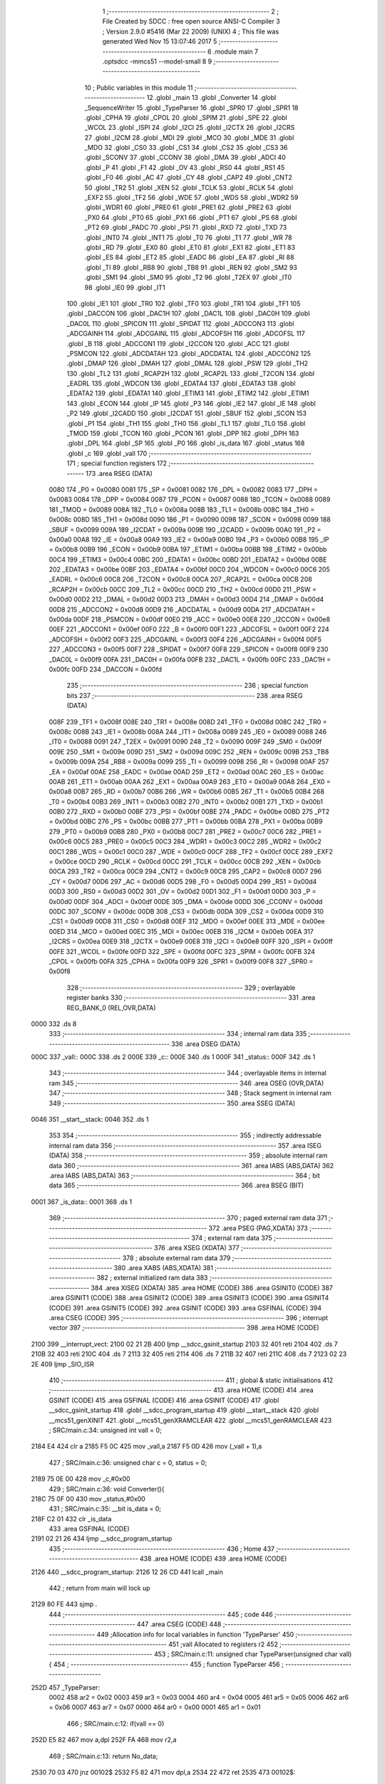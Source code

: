                               1 ;--------------------------------------------------------
                              2 ; File Created by SDCC : free open source ANSI-C Compiler
                              3 ; Version 2.9.0 #5416 (Mar 22 2009) (UNIX)
                              4 ; This file was generated Wed Nov 15 13:07:46 2017
                              5 ;--------------------------------------------------------
                              6 	.module main
                              7 	.optsdcc -mmcs51 --model-small
                              8 	
                              9 ;--------------------------------------------------------
                             10 ; Public variables in this module
                             11 ;--------------------------------------------------------
                             12 	.globl _main
                             13 	.globl _Converter
                             14 	.globl _SequenceWriter
                             15 	.globl _TypeParser
                             16 	.globl _SPR0
                             17 	.globl _SPR1
                             18 	.globl _CPHA
                             19 	.globl _CPOL
                             20 	.globl _SPIM
                             21 	.globl _SPE
                             22 	.globl _WCOL
                             23 	.globl _ISPI
                             24 	.globl _I2CI
                             25 	.globl _I2CTX
                             26 	.globl _I2CRS
                             27 	.globl _I2CM
                             28 	.globl _MDI
                             29 	.globl _MCO
                             30 	.globl _MDE
                             31 	.globl _MDO
                             32 	.globl _CS0
                             33 	.globl _CS1
                             34 	.globl _CS2
                             35 	.globl _CS3
                             36 	.globl _SCONV
                             37 	.globl _CCONV
                             38 	.globl _DMA
                             39 	.globl _ADCI
                             40 	.globl _P
                             41 	.globl _F1
                             42 	.globl _OV
                             43 	.globl _RS0
                             44 	.globl _RS1
                             45 	.globl _F0
                             46 	.globl _AC
                             47 	.globl _CY
                             48 	.globl _CAP2
                             49 	.globl _CNT2
                             50 	.globl _TR2
                             51 	.globl _XEN
                             52 	.globl _TCLK
                             53 	.globl _RCLK
                             54 	.globl _EXF2
                             55 	.globl _TF2
                             56 	.globl _WDE
                             57 	.globl _WDS
                             58 	.globl _WDR2
                             59 	.globl _WDR1
                             60 	.globl _PRE0
                             61 	.globl _PRE1
                             62 	.globl _PRE2
                             63 	.globl _PX0
                             64 	.globl _PT0
                             65 	.globl _PX1
                             66 	.globl _PT1
                             67 	.globl _PS
                             68 	.globl _PT2
                             69 	.globl _PADC
                             70 	.globl _PSI
                             71 	.globl _RXD
                             72 	.globl _TXD
                             73 	.globl _INT0
                             74 	.globl _INT1
                             75 	.globl _T0
                             76 	.globl _T1
                             77 	.globl _WR
                             78 	.globl _RD
                             79 	.globl _EX0
                             80 	.globl _ET0
                             81 	.globl _EX1
                             82 	.globl _ET1
                             83 	.globl _ES
                             84 	.globl _ET2
                             85 	.globl _EADC
                             86 	.globl _EA
                             87 	.globl _RI
                             88 	.globl _TI
                             89 	.globl _RB8
                             90 	.globl _TB8
                             91 	.globl _REN
                             92 	.globl _SM2
                             93 	.globl _SM1
                             94 	.globl _SM0
                             95 	.globl _T2
                             96 	.globl _T2EX
                             97 	.globl _IT0
                             98 	.globl _IE0
                             99 	.globl _IT1
                            100 	.globl _IE1
                            101 	.globl _TR0
                            102 	.globl _TF0
                            103 	.globl _TR1
                            104 	.globl _TF1
                            105 	.globl _DACCON
                            106 	.globl _DAC1H
                            107 	.globl _DAC1L
                            108 	.globl _DAC0H
                            109 	.globl _DAC0L
                            110 	.globl _SPICON
                            111 	.globl _SPIDAT
                            112 	.globl _ADCCON3
                            113 	.globl _ADCGAINH
                            114 	.globl _ADCGAINL
                            115 	.globl _ADCOFSH
                            116 	.globl _ADCOFSL
                            117 	.globl _B
                            118 	.globl _ADCCON1
                            119 	.globl _I2CCON
                            120 	.globl _ACC
                            121 	.globl _PSMCON
                            122 	.globl _ADCDATAH
                            123 	.globl _ADCDATAL
                            124 	.globl _ADCCON2
                            125 	.globl _DMAP
                            126 	.globl _DMAH
                            127 	.globl _DMAL
                            128 	.globl _PSW
                            129 	.globl _TH2
                            130 	.globl _TL2
                            131 	.globl _RCAP2H
                            132 	.globl _RCAP2L
                            133 	.globl _T2CON
                            134 	.globl _EADRL
                            135 	.globl _WDCON
                            136 	.globl _EDATA4
                            137 	.globl _EDATA3
                            138 	.globl _EDATA2
                            139 	.globl _EDATA1
                            140 	.globl _ETIM3
                            141 	.globl _ETIM2
                            142 	.globl _ETIM1
                            143 	.globl _ECON
                            144 	.globl _IP
                            145 	.globl _P3
                            146 	.globl _IE2
                            147 	.globl _IE
                            148 	.globl _P2
                            149 	.globl _I2CADD
                            150 	.globl _I2CDAT
                            151 	.globl _SBUF
                            152 	.globl _SCON
                            153 	.globl _P1
                            154 	.globl _TH1
                            155 	.globl _TH0
                            156 	.globl _TL1
                            157 	.globl _TL0
                            158 	.globl _TMOD
                            159 	.globl _TCON
                            160 	.globl _PCON
                            161 	.globl _DPP
                            162 	.globl _DPH
                            163 	.globl _DPL
                            164 	.globl _SP
                            165 	.globl _P0
                            166 	.globl _is_data
                            167 	.globl _status
                            168 	.globl _c
                            169 	.globl _vall
                            170 ;--------------------------------------------------------
                            171 ; special function registers
                            172 ;--------------------------------------------------------
                            173 	.area RSEG    (DATA)
                    0080    174 _P0	=	0x0080
                    0081    175 _SP	=	0x0081
                    0082    176 _DPL	=	0x0082
                    0083    177 _DPH	=	0x0083
                    0084    178 _DPP	=	0x0084
                    0087    179 _PCON	=	0x0087
                    0088    180 _TCON	=	0x0088
                    0089    181 _TMOD	=	0x0089
                    008A    182 _TL0	=	0x008a
                    008B    183 _TL1	=	0x008b
                    008C    184 _TH0	=	0x008c
                    008D    185 _TH1	=	0x008d
                    0090    186 _P1	=	0x0090
                    0098    187 _SCON	=	0x0098
                    0099    188 _SBUF	=	0x0099
                    009A    189 _I2CDAT	=	0x009a
                    009B    190 _I2CADD	=	0x009b
                    00A0    191 _P2	=	0x00a0
                    00A8    192 _IE	=	0x00a8
                    00A9    193 _IE2	=	0x00a9
                    00B0    194 _P3	=	0x00b0
                    00B8    195 _IP	=	0x00b8
                    00B9    196 _ECON	=	0x00b9
                    00BA    197 _ETIM1	=	0x00ba
                    00BB    198 _ETIM2	=	0x00bb
                    00C4    199 _ETIM3	=	0x00c4
                    00BC    200 _EDATA1	=	0x00bc
                    00BD    201 _EDATA2	=	0x00bd
                    00BE    202 _EDATA3	=	0x00be
                    00BF    203 _EDATA4	=	0x00bf
                    00C0    204 _WDCON	=	0x00c0
                    00C6    205 _EADRL	=	0x00c6
                    00C8    206 _T2CON	=	0x00c8
                    00CA    207 _RCAP2L	=	0x00ca
                    00CB    208 _RCAP2H	=	0x00cb
                    00CC    209 _TL2	=	0x00cc
                    00CD    210 _TH2	=	0x00cd
                    00D0    211 _PSW	=	0x00d0
                    00D2    212 _DMAL	=	0x00d2
                    00D3    213 _DMAH	=	0x00d3
                    00D4    214 _DMAP	=	0x00d4
                    00D8    215 _ADCCON2	=	0x00d8
                    00D9    216 _ADCDATAL	=	0x00d9
                    00DA    217 _ADCDATAH	=	0x00da
                    00DF    218 _PSMCON	=	0x00df
                    00E0    219 _ACC	=	0x00e0
                    00E8    220 _I2CCON	=	0x00e8
                    00EF    221 _ADCCON1	=	0x00ef
                    00F0    222 _B	=	0x00f0
                    00F1    223 _ADCOFSL	=	0x00f1
                    00F2    224 _ADCOFSH	=	0x00f2
                    00F3    225 _ADCGAINL	=	0x00f3
                    00F4    226 _ADCGAINH	=	0x00f4
                    00F5    227 _ADCCON3	=	0x00f5
                    00F7    228 _SPIDAT	=	0x00f7
                    00F8    229 _SPICON	=	0x00f8
                    00F9    230 _DAC0L	=	0x00f9
                    00FA    231 _DAC0H	=	0x00fa
                    00FB    232 _DAC1L	=	0x00fb
                    00FC    233 _DAC1H	=	0x00fc
                    00FD    234 _DACCON	=	0x00fd
                            235 ;--------------------------------------------------------
                            236 ; special function bits
                            237 ;--------------------------------------------------------
                            238 	.area RSEG    (DATA)
                    008F    239 _TF1	=	0x008f
                    008E    240 _TR1	=	0x008e
                    008D    241 _TF0	=	0x008d
                    008C    242 _TR0	=	0x008c
                    008B    243 _IE1	=	0x008b
                    008A    244 _IT1	=	0x008a
                    0089    245 _IE0	=	0x0089
                    0088    246 _IT0	=	0x0088
                    0091    247 _T2EX	=	0x0091
                    0090    248 _T2	=	0x0090
                    009F    249 _SM0	=	0x009f
                    009E    250 _SM1	=	0x009e
                    009D    251 _SM2	=	0x009d
                    009C    252 _REN	=	0x009c
                    009B    253 _TB8	=	0x009b
                    009A    254 _RB8	=	0x009a
                    0099    255 _TI	=	0x0099
                    0098    256 _RI	=	0x0098
                    00AF    257 _EA	=	0x00af
                    00AE    258 _EADC	=	0x00ae
                    00AD    259 _ET2	=	0x00ad
                    00AC    260 _ES	=	0x00ac
                    00AB    261 _ET1	=	0x00ab
                    00AA    262 _EX1	=	0x00aa
                    00A9    263 _ET0	=	0x00a9
                    00A8    264 _EX0	=	0x00a8
                    00B7    265 _RD	=	0x00b7
                    00B6    266 _WR	=	0x00b6
                    00B5    267 _T1	=	0x00b5
                    00B4    268 _T0	=	0x00b4
                    00B3    269 _INT1	=	0x00b3
                    00B2    270 _INT0	=	0x00b2
                    00B1    271 _TXD	=	0x00b1
                    00B0    272 _RXD	=	0x00b0
                    00BF    273 _PSI	=	0x00bf
                    00BE    274 _PADC	=	0x00be
                    00BD    275 _PT2	=	0x00bd
                    00BC    276 _PS	=	0x00bc
                    00BB    277 _PT1	=	0x00bb
                    00BA    278 _PX1	=	0x00ba
                    00B9    279 _PT0	=	0x00b9
                    00B8    280 _PX0	=	0x00b8
                    00C7    281 _PRE2	=	0x00c7
                    00C6    282 _PRE1	=	0x00c6
                    00C5    283 _PRE0	=	0x00c5
                    00C3    284 _WDR1	=	0x00c3
                    00C2    285 _WDR2	=	0x00c2
                    00C1    286 _WDS	=	0x00c1
                    00C0    287 _WDE	=	0x00c0
                    00CF    288 _TF2	=	0x00cf
                    00CE    289 _EXF2	=	0x00ce
                    00CD    290 _RCLK	=	0x00cd
                    00CC    291 _TCLK	=	0x00cc
                    00CB    292 _XEN	=	0x00cb
                    00CA    293 _TR2	=	0x00ca
                    00C9    294 _CNT2	=	0x00c9
                    00C8    295 _CAP2	=	0x00c8
                    00D7    296 _CY	=	0x00d7
                    00D6    297 _AC	=	0x00d6
                    00D5    298 _F0	=	0x00d5
                    00D4    299 _RS1	=	0x00d4
                    00D3    300 _RS0	=	0x00d3
                    00D2    301 _OV	=	0x00d2
                    00D1    302 _F1	=	0x00d1
                    00D0    303 _P	=	0x00d0
                    00DF    304 _ADCI	=	0x00df
                    00DE    305 _DMA	=	0x00de
                    00DD    306 _CCONV	=	0x00dd
                    00DC    307 _SCONV	=	0x00dc
                    00DB    308 _CS3	=	0x00db
                    00DA    309 _CS2	=	0x00da
                    00D9    310 _CS1	=	0x00d9
                    00D8    311 _CS0	=	0x00d8
                    00EF    312 _MDO	=	0x00ef
                    00EE    313 _MDE	=	0x00ee
                    00ED    314 _MCO	=	0x00ed
                    00EC    315 _MDI	=	0x00ec
                    00EB    316 _I2CM	=	0x00eb
                    00EA    317 _I2CRS	=	0x00ea
                    00E9    318 _I2CTX	=	0x00e9
                    00E8    319 _I2CI	=	0x00e8
                    00FF    320 _ISPI	=	0x00ff
                    00FE    321 _WCOL	=	0x00fe
                    00FD    322 _SPE	=	0x00fd
                    00FC    323 _SPIM	=	0x00fc
                    00FB    324 _CPOL	=	0x00fb
                    00FA    325 _CPHA	=	0x00fa
                    00F9    326 _SPR1	=	0x00f9
                    00F8    327 _SPR0	=	0x00f8
                            328 ;--------------------------------------------------------
                            329 ; overlayable register banks
                            330 ;--------------------------------------------------------
                            331 	.area REG_BANK_0	(REL,OVR,DATA)
   0000                     332 	.ds 8
                            333 ;--------------------------------------------------------
                            334 ; internal ram data
                            335 ;--------------------------------------------------------
                            336 	.area DSEG    (DATA)
   000C                     337 _vall::
   000C                     338 	.ds 2
   000E                     339 _c::
   000E                     340 	.ds 1
   000F                     341 _status::
   000F                     342 	.ds 1
                            343 ;--------------------------------------------------------
                            344 ; overlayable items in internal ram 
                            345 ;--------------------------------------------------------
                            346 	.area OSEG    (OVR,DATA)
                            347 ;--------------------------------------------------------
                            348 ; Stack segment in internal ram 
                            349 ;--------------------------------------------------------
                            350 	.area	SSEG	(DATA)
   0046                     351 __start__stack:
   0046                     352 	.ds	1
                            353 
                            354 ;--------------------------------------------------------
                            355 ; indirectly addressable internal ram data
                            356 ;--------------------------------------------------------
                            357 	.area ISEG    (DATA)
                            358 ;--------------------------------------------------------
                            359 ; absolute internal ram data
                            360 ;--------------------------------------------------------
                            361 	.area IABS    (ABS,DATA)
                            362 	.area IABS    (ABS,DATA)
                            363 ;--------------------------------------------------------
                            364 ; bit data
                            365 ;--------------------------------------------------------
                            366 	.area BSEG    (BIT)
   0001                     367 _is_data::
   0001                     368 	.ds 1
                            369 ;--------------------------------------------------------
                            370 ; paged external ram data
                            371 ;--------------------------------------------------------
                            372 	.area PSEG    (PAG,XDATA)
                            373 ;--------------------------------------------------------
                            374 ; external ram data
                            375 ;--------------------------------------------------------
                            376 	.area XSEG    (XDATA)
                            377 ;--------------------------------------------------------
                            378 ; absolute external ram data
                            379 ;--------------------------------------------------------
                            380 	.area XABS    (ABS,XDATA)
                            381 ;--------------------------------------------------------
                            382 ; external initialized ram data
                            383 ;--------------------------------------------------------
                            384 	.area XISEG   (XDATA)
                            385 	.area HOME    (CODE)
                            386 	.area GSINIT0 (CODE)
                            387 	.area GSINIT1 (CODE)
                            388 	.area GSINIT2 (CODE)
                            389 	.area GSINIT3 (CODE)
                            390 	.area GSINIT4 (CODE)
                            391 	.area GSINIT5 (CODE)
                            392 	.area GSINIT  (CODE)
                            393 	.area GSFINAL (CODE)
                            394 	.area CSEG    (CODE)
                            395 ;--------------------------------------------------------
                            396 ; interrupt vector 
                            397 ;--------------------------------------------------------
                            398 	.area HOME    (CODE)
   2100                     399 __interrupt_vect:
   2100 02 21 2B            400 	ljmp	__sdcc_gsinit_startup
   2103 32                  401 	reti
   2104                     402 	.ds	7
   210B 32                  403 	reti
   210C                     404 	.ds	7
   2113 32                  405 	reti
   2114                     406 	.ds	7
   211B 32                  407 	reti
   211C                     408 	.ds	7
   2123 02 23 2E            409 	ljmp	_SIO_ISR
                            410 ;--------------------------------------------------------
                            411 ; global & static initialisations
                            412 ;--------------------------------------------------------
                            413 	.area HOME    (CODE)
                            414 	.area GSINIT  (CODE)
                            415 	.area GSFINAL (CODE)
                            416 	.area GSINIT  (CODE)
                            417 	.globl __sdcc_gsinit_startup
                            418 	.globl __sdcc_program_startup
                            419 	.globl __start__stack
                            420 	.globl __mcs51_genXINIT
                            421 	.globl __mcs51_genXRAMCLEAR
                            422 	.globl __mcs51_genRAMCLEAR
                            423 ;	SRC/main.c:34: unsigned int vall = 0;
   2184 E4                  424 	clr	a
   2185 F5 0C               425 	mov	_vall,a
   2187 F5 0D               426 	mov	(_vall + 1),a
                            427 ;	SRC/main.c:36: unsigned char c = 0, status = 0;
   2189 75 0E 00            428 	mov	_c,#0x00
                            429 ;	SRC/main.c:36: void Converter(){
   218C 75 0F 00            430 	mov	_status,#0x00
                            431 ;	SRC/main.c:35: __bit is_data = 0;
   218F C2 01               432 	clr	_is_data
                            433 	.area GSFINAL (CODE)
   2191 02 21 26            434 	ljmp	__sdcc_program_startup
                            435 ;--------------------------------------------------------
                            436 ; Home
                            437 ;--------------------------------------------------------
                            438 	.area HOME    (CODE)
                            439 	.area HOME    (CODE)
   2126                     440 __sdcc_program_startup:
   2126 12 26 CD            441 	lcall	_main
                            442 ;	return from main will lock up
   2129 80 FE               443 	sjmp .
                            444 ;--------------------------------------------------------
                            445 ; code
                            446 ;--------------------------------------------------------
                            447 	.area CSEG    (CODE)
                            448 ;------------------------------------------------------------
                            449 ;Allocation info for local variables in function 'TypeParser'
                            450 ;------------------------------------------------------------
                            451 ;vall                      Allocated to registers r2 
                            452 ;------------------------------------------------------------
                            453 ;	SRC/main.c:11: unsigned char TypeParser(unsigned char vall){
                            454 ;	-----------------------------------------
                            455 ;	 function TypeParser
                            456 ;	-----------------------------------------
   252D                     457 _TypeParser:
                    0002    458 	ar2 = 0x02
                    0003    459 	ar3 = 0x03
                    0004    460 	ar4 = 0x04
                    0005    461 	ar5 = 0x05
                    0006    462 	ar6 = 0x06
                    0007    463 	ar7 = 0x07
                    0000    464 	ar0 = 0x00
                    0001    465 	ar1 = 0x01
                            466 ;	SRC/main.c:12: if(vall == 0)
   252D E5 82               467 	mov	a,dpl
   252F FA                  468 	mov	r2,a
                            469 ;	SRC/main.c:13: return No_data;
   2530 70 03               470 	jnz	00102$
   2532 F5 82               471 	mov	dpl,a
   2534 22                  472 	ret
   2535                     473 00102$:
                            474 ;	SRC/main.c:14: if(vall >= '0' && vall <= '9')
   2535 BA 30 00            475 	cjne	r2,#0x30,00112$
   2538                     476 00112$:
   2538 40 09               477 	jc	00104$
   253A EA                  478 	mov	a,r2
   253B 24 C6               479 	add	a,#0xff - 0x39
   253D 40 04               480 	jc	00104$
                            481 ;	SRC/main.c:15: return Is_a_number;
   253F 75 82 01            482 	mov	dpl,#0x01
                            483 ;	SRC/main.c:16: return Not_a_Number;
   2542 22                  484 	ret
   2543                     485 00104$:
   2543 75 82 02            486 	mov	dpl,#0x02
   2546 22                  487 	ret
                            488 ;------------------------------------------------------------
                            489 ;Allocation info for local variables in function 'SequenceWriter'
                            490 ;------------------------------------------------------------
                            491 ;vall_s                    Allocated to registers r2 
                            492 ;------------------------------------------------------------
                            493 ;	SRC/main.c:19: void SequenceWriter(){
                            494 ;	-----------------------------------------
                            495 ;	 function SequenceWriter
                            496 ;	-----------------------------------------
   2547                     497 _SequenceWriter:
                            498 ;	SRC/main.c:20: unsigned char vall_s = 0;
   2547 7A 00               499 	mov	r2,#0x00
                            500 ;	SRC/main.c:21: while (TypeParser(vall_s) != Is_a_number ) {
   2549                     501 00106$:
   2549 8A 82               502 	mov	dpl,r2
   254B C0 02               503 	push	ar2
   254D 12 25 2D            504 	lcall	_TypeParser
   2550 AB 82               505 	mov	r3,dpl
   2552 D0 02               506 	pop	ar2
   2554 BB 01 02            507 	cjne	r3,#0x01,00121$
   2557 80 26               508 	sjmp	00119$
   2559                     509 00121$:
                            510 ;	SRC/main.c:22: if(GetDIP() == 128)
   2559 12 24 FF            511 	lcall	_GetDIP
   255C AB 82               512 	mov	r3,dpl
   255E BB 80 01            513 	cjne	r3,#0x80,00102$
                            514 ;	SRC/main.c:23: return;
   2561 22                  515 	ret
   2562                     516 00102$:
                            517 ;	SRC/main.c:24: if(rsiostat()){
   2562 12 23 F2            518 	lcall	_rsiostat
   2565 E5 82               519 	mov	a,dpl
   2567 60 12               520 	jz	00104$
                            521 ;	SRC/main.c:25: vall_s = rsio();
   2569 12 24 02            522 	lcall	_rsio
   256C AB 82               523 	mov	r3,dpl
   256E 8B 02               524 	mov	ar2,r3
                            525 ;	SRC/main.c:26: WriteLED(vall_s);}
   2570 8A 82               526 	mov	dpl,r2
   2572 C0 02               527 	push	ar2
   2574 12 24 F2            528 	lcall	_WriteLED
   2577 D0 02               529 	pop	ar2
   2579 80 CE               530 	sjmp	00106$
   257B                     531 00104$:
                            532 ;	SRC/main.c:28: vall_s = 0;
   257B 7A 00               533 	mov	r2,#0x00
                            534 ;	SRC/main.c:30: while(vall_s <= '9')
   257D 80 CA               535 	sjmp	00106$
   257F                     536 00119$:
   257F                     537 00109$:
   257F EA                  538 	mov	a,r2
   2580 24 C6               539 	add	a,#0xff - 0x39
   2582 40 0E               540 	jc	00111$
                            541 ;	SRC/main.c:31: wsio(vall_s++);
   2584 8A 03               542 	mov	ar3,r2
   2586 0A                  543 	inc	r2
   2587 8B 82               544 	mov	dpl,r3
   2589 C0 02               545 	push	ar2
   258B 12 23 F9            546 	lcall	_wsio
   258E D0 02               547 	pop	ar2
   2590 80 ED               548 	sjmp	00109$
   2592                     549 00111$:
                            550 ;	SRC/main.c:32: wsio('\n');
   2592 75 82 0A            551 	mov	dpl,#0x0A
   2595 02 23 F9            552 	ljmp	_wsio
                            553 ;------------------------------------------------------------
                            554 ;Allocation info for local variables in function 'Converter'
                            555 ;------------------------------------------------------------
                            556 ;------------------------------------------------------------
                            557 ;	SRC/main.c:37: void Converter(){
                            558 ;	-----------------------------------------
                            559 ;	 function Converter
                            560 ;	-----------------------------------------
   2598                     561 _Converter:
                            562 ;	SRC/main.c:39: while (1) {
   2598                     563 00109$:
                            564 ;	SRC/main.c:40: if(GetDIP() != 128){
   2598 12 24 FF            565 	lcall	_GetDIP
   259B AA 82               566 	mov	r2,dpl
   259D BA 80 02            567 	cjne	r2,#0x80,00141$
   25A0 80 0C               568 	sjmp	00102$
   25A2                     569 00141$:
                            570 ;	SRC/main.c:41: WriteUART('\n');
   25A2 75 82 0A            571 	mov	dpl,#0x0A
   25A5 12 23 97            572 	lcall	_WriteUART
                            573 ;	SRC/main.c:42: WriteUART('\r');
   25A8 75 82 0D            574 	mov	dpl,#0x0D
                            575 ;	SRC/main.c:43: return;
   25AB 02 23 97            576 	ljmp	_WriteUART
   25AE                     577 00102$:
                            578 ;	SRC/main.c:45: c = ReadUART();
   25AE 12 23 E4            579 	lcall	_ReadUART
   25B1 85 82 0E            580 	mov	_c,dpl
                            581 ;	SRC/main.c:47: if( c == '\n' || (status = TypeParser(c)) != No_data){
   25B4 74 0A               582 	mov	a,#0x0A
   25B6 B5 0E 02            583 	cjne	a,_c,00142$
   25B9 80 0D               584 	sjmp	00105$
   25BB                     585 00142$:
   25BB 85 0E 82            586 	mov	dpl,_c
   25BE 12 25 2D            587 	lcall	_TypeParser
   25C1 E5 82               588 	mov	a,dpl
   25C3 FA                  589 	mov	r2,a
   25C4 F5 0F               590 	mov	_status,a
   25C6 60 D0               591 	jz	00109$
   25C8                     592 00105$:
                            593 ;	SRC/main.c:48: if(status == Not_a_Number){
   25C8 74 02               594 	mov	a,#0x02
   25CA B5 0F 12            595 	cjne	a,_status,00110$
                            596 ;	SRC/main.c:49: PrintString("\n\rNot_a_Number\n\r\0");
   25CD 90 27 64            597 	mov	dptr,#__str_0
   25D0 75 F0 80            598 	mov	b,#0x80
   25D3 12 23 B9            599 	lcall	_PrintString
                            600 ;	SRC/main.c:50: WriteLED(0xf0);
   25D6 75 82 F0            601 	mov	dpl,#0xF0
   25D9 12 24 F2            602 	lcall	_WriteLED
                            603 ;	SRC/main.c:51: goto reset;
   25DC 02 26 C5            604 	ljmp	00128$
                            605 ;	SRC/main.c:53: break;
   25DF                     606 00110$:
                            607 ;	SRC/main.c:56: WriteUART(c);
   25DF 85 0E 82            608 	mov	dpl,_c
   25E2 12 23 97            609 	lcall	_WriteUART
                            610 ;	SRC/main.c:57: if(c == '\n')
   25E5 74 0A               611 	mov	a,#0x0A
   25E7 B5 0E 02            612 	cjne	a,_c,00146$
   25EA 80 47               613 	sjmp	00117$
   25EC                     614 00146$:
                            615 ;	SRC/main.c:60: is_data = 1;
   25EC D2 01               616 	setb	_is_data
                            617 ;	SRC/main.c:61: vall = vall * 10 + (c - '0');
   25EE C0 0C               618 	push	_vall
   25F0 C0 0D               619 	push	(_vall + 1)
   25F2 90 00 0A            620 	mov	dptr,#0x000A
   25F5 12 27 22            621 	lcall	__mulint
   25F8 AA 82               622 	mov	r2,dpl
   25FA AB 83               623 	mov	r3,dph
   25FC 15 81               624 	dec	sp
   25FE 15 81               625 	dec	sp
   2600 AC 0E               626 	mov	r4,_c
   2602 7D 00               627 	mov	r5,#0x00
   2604 EC                  628 	mov	a,r4
   2605 24 D0               629 	add	a,#0xd0
   2607 FC                  630 	mov	r4,a
   2608 ED                  631 	mov	a,r5
   2609 34 FF               632 	addc	a,#0xff
   260B FD                  633 	mov	r5,a
   260C EC                  634 	mov	a,r4
   260D 2A                  635 	add	a,r2
   260E F5 0C               636 	mov	_vall,a
   2610 ED                  637 	mov	a,r5
   2611 3B                  638 	addc	a,r3
   2612 F5 0D               639 	mov	(_vall + 1),a
                            640 ;	SRC/main.c:62: if(vall > 255){
   2614 C3                  641 	clr	c
   2615 74 FF               642 	mov	a,#0xFF
   2617 95 0C               643 	subb	a,_vall
   2619 E4                  644 	clr	a
   261A 95 0D               645 	subb	a,(_vall + 1)
   261C 40 03               646 	jc	00147$
   261E 02 25 98            647 	ljmp	00109$
   2621                     648 00147$:
                            649 ;	SRC/main.c:63: PrintString("\n\rOut_of_range\n\r\0");
   2621 90 27 76            650 	mov	dptr,#__str_1
   2624 75 F0 80            651 	mov	b,#0x80
   2627 12 23 B9            652 	lcall	_PrintString
                            653 ;	SRC/main.c:64: WriteLED(0xF);
   262A 75 82 0F            654 	mov	dpl,#0x0F
   262D 12 24 F2            655 	lcall	_WriteLED
                            656 ;	SRC/main.c:65: goto reset;
   2630 02 26 C5            657 	ljmp	00128$
   2633                     658 00117$:
                            659 ;	SRC/main.c:68: if( !is_data) {
   2633 20 01 12            660 	jb	_is_data,00119$
                            661 ;	SRC/main.c:69: PrintString("\n\rNo_data_to_convert\n\r\0");
   2636 90 27 88            662 	mov	dptr,#__str_2
   2639 75 F0 80            663 	mov	b,#0x80
   263C 12 23 B9            664 	lcall	_PrintString
                            665 ;	SRC/main.c:70: WriteLED(0xFF);
   263F 75 82 FF            666 	mov	dpl,#0xFF
   2642 12 24 F2            667 	lcall	_WriteLED
                            668 ;	SRC/main.c:71: goto reset;
   2645 02 26 C5            669 	ljmp	00128$
   2648                     670 00119$:
                            671 ;	SRC/main.c:73: WriteLED(12);
   2648 75 82 0C            672 	mov	dpl,#0x0C
   264B 12 24 F2            673 	lcall	_WriteLED
                            674 ;	SRC/main.c:74: c = (vall & 0xf0) >> 4;
   264E 74 F0               675 	mov	a,#0xF0
   2650 55 0C               676 	anl	a,_vall
   2652 FA                  677 	mov	r2,a
   2653 E4                  678 	clr	a
   2654 C4                  679 	swap	a
   2655 CA                  680 	xch	a,r2
   2656 C4                  681 	swap	a
   2657 54 0F               682 	anl	a,#0x0f
   2659 6A                  683 	xrl	a,r2
   265A CA                  684 	xch	a,r2
   265B 54 0F               685 	anl	a,#0x0f
   265D CA                  686 	xch	a,r2
   265E 6A                  687 	xrl	a,r2
   265F CA                  688 	xch	a,r2
   2660 8A 0E               689 	mov	_c,r2
                            690 ;	SRC/main.c:75: WriteLED(0x41 + (c) - 10);
   2662 74 37               691 	mov	a,#0x37
   2664 25 0E               692 	add	a,_c
   2666 F5 82               693 	mov	dpl,a
   2668 12 24 F2            694 	lcall	_WriteLED
                            695 ;	SRC/main.c:76: WriteLED(0x30 + c);
   266B 74 30               696 	mov	a,#0x30
   266D 25 0E               697 	add	a,_c
   266F F5 82               698 	mov	dpl,a
   2671 12 24 F2            699 	lcall	_WriteLED
                            700 ;	SRC/main.c:77: if( c > 0)
   2674 E5 0E               701 	mov	a,_c
   2676 60 1A               702 	jz	00124$
                            703 ;	SRC/main.c:78: if(c > 9)
   2678 E5 0E               704 	mov	a,_c
   267A 24 F6               705 	add	a,#0xff - 0x09
   267C 50 0B               706 	jnc	00121$
                            707 ;	SRC/main.c:79: WriteUART(0x41 + (c) - 10);
   267E 74 37               708 	mov	a,#0x37
   2680 25 0E               709 	add	a,_c
   2682 F5 82               710 	mov	dpl,a
   2684 12 23 97            711 	lcall	_WriteUART
   2687 80 09               712 	sjmp	00124$
   2689                     713 00121$:
                            714 ;	SRC/main.c:81: WriteUART(0x30 + c);
   2689 74 30               715 	mov	a,#0x30
   268B 25 0E               716 	add	a,_c
   268D F5 82               717 	mov	dpl,a
   268F 12 23 97            718 	lcall	_WriteUART
   2692                     719 00124$:
                            720 ;	SRC/main.c:83: c = vall & 0xf;
   2692 74 0F               721 	mov	a,#0x0F
   2694 55 0C               722 	anl	a,_vall
   2696 FA                  723 	mov	r2,a
   2697 8A 0E               724 	mov	_c,r2
                            725 ;	SRC/main.c:84: WriteLED(0x41 + (c) - 10);
   2699 74 37               726 	mov	a,#0x37
   269B 25 0E               727 	add	a,_c
   269D F5 82               728 	mov	dpl,a
   269F 12 24 F2            729 	lcall	_WriteLED
                            730 ;	SRC/main.c:85: WriteLED(0x30 + c);
   26A2 74 30               731 	mov	a,#0x30
   26A4 25 0E               732 	add	a,_c
   26A6 F5 82               733 	mov	dpl,a
   26A8 12 24 F2            734 	lcall	_WriteLED
                            735 ;	SRC/main.c:86: if(c > 9)
   26AB E5 0E               736 	mov	a,_c
   26AD 24 F6               737 	add	a,#0xff - 0x09
   26AF 50 0B               738 	jnc	00126$
                            739 ;	SRC/main.c:87: WriteUART(0x41 + (c) - 10);
   26B1 74 37               740 	mov	a,#0x37
   26B3 25 0E               741 	add	a,_c
   26B5 F5 82               742 	mov	dpl,a
   26B7 12 23 97            743 	lcall	_WriteUART
   26BA 80 09               744 	sjmp	00128$
   26BC                     745 00126$:
                            746 ;	SRC/main.c:89: WriteUART(0x30 + c);
   26BC 74 30               747 	mov	a,#0x30
   26BE 25 0E               748 	add	a,_c
   26C0 F5 82               749 	mov	dpl,a
   26C2 12 23 97            750 	lcall	_WriteUART
                            751 ;	SRC/main.c:94: reset:
   26C5                     752 00128$:
                            753 ;	SRC/main.c:95: vall = 0;
   26C5 E4                  754 	clr	a
   26C6 F5 0C               755 	mov	_vall,a
   26C8 F5 0D               756 	mov	(_vall + 1),a
                            757 ;	SRC/main.c:96: is_data = 0;
   26CA C2 01               758 	clr	_is_data
                            759 ;	SRC/main.c:97: return;
   26CC 22                  760 	ret
                            761 ;------------------------------------------------------------
                            762 ;Allocation info for local variables in function 'main'
                            763 ;------------------------------------------------------------
                            764 ;------------------------------------------------------------
                            765 ;	SRC/main.c:100: void main(void) {
                            766 ;	-----------------------------------------
                            767 ;	 function main
                            768 ;	-----------------------------------------
   26CD                     769 _main:
                            770 ;	SRC/main.c:102: init_sio(S1200);
   26CD 75 82 E8            771 	mov	dpl,#0xE8
   26D0 12 21 94            772 	lcall	_init_sio
                            773 ;	SRC/main.c:104: while (1) {
   26D3                     774 00111$:
                            775 ;	SRC/main.c:105: if (GetDIP() != 128) {
   26D3 12 24 FF            776 	lcall	_GetDIP
   26D6 AA 82               777 	mov	r2,dpl
   26D8 BA 80 02            778 	cjne	r2,#0x80,00121$
   26DB 80 13               779 	sjmp	00108$
   26DD                     780 00121$:
                            781 ;	SRC/main.c:106: ES = 0;
   26DD C2 AC               782 	clr	_ES
                            783 ;	SRC/main.c:107: EA = 0;
   26DF C2 AF               784 	clr	_EA
                            785 ;	SRC/main.c:108: while (GetDIP() != 128) {
   26E1                     786 00101$:
   26E1 12 24 FF            787 	lcall	_GetDIP
   26E4 AA 82               788 	mov	r2,dpl
   26E6 BA 80 02            789 	cjne	r2,#0x80,00122$
   26E9 80 E8               790 	sjmp	00111$
   26EB                     791 00122$:
                            792 ;	SRC/main.c:109: SequenceWriter();
   26EB 12 25 47            793 	lcall	_SequenceWriter
   26EE 80 F1               794 	sjmp	00101$
   26F0                     795 00108$:
                            796 ;	SRC/main.c:112: ES = 1;
   26F0 D2 AC               797 	setb	_ES
                            798 ;	SRC/main.c:113: EA = 1;
   26F2 D2 AF               799 	setb	_EA
                            800 ;	SRC/main.c:114: while (GetDIP() == 128) {
   26F4                     801 00104$:
   26F4 12 24 FF            802 	lcall	_GetDIP
   26F7 AA 82               803 	mov	r2,dpl
   26F9 BA 80 05            804 	cjne	r2,#0x80,00106$
                            805 ;	SRC/main.c:115: Converter();
   26FC 12 25 98            806 	lcall	_Converter
   26FF 80 F3               807 	sjmp	00104$
   2701                     808 00106$:
                            809 ;	SRC/main.c:117: WriteLED(0);
   2701 75 82 00            810 	mov	dpl,#0x00
   2704 12 24 F2            811 	lcall	_WriteLED
   2707 80 CA               812 	sjmp	00111$
                            813 	.area CSEG    (CODE)
                            814 	.area CONST   (CODE)
   2764                     815 __str_0:
   2764 0A                  816 	.db 0x0A
   2765 0D                  817 	.db 0x0D
   2766 4E 6F 74 5F 61 5F   818 	.ascii "Not_a_Number"
        4E 75 6D 62 65 72
   2772 0A                  819 	.db 0x0A
   2773 0D                  820 	.db 0x0D
   2774 00                  821 	.db 0x00
   2775 00                  822 	.db 0x00
   2776                     823 __str_1:
   2776 0A                  824 	.db 0x0A
   2777 0D                  825 	.db 0x0D
   2778 4F 75 74 5F 6F 66   826 	.ascii "Out_of_range"
        5F 72 61 6E 67 65
   2784 0A                  827 	.db 0x0A
   2785 0D                  828 	.db 0x0D
   2786 00                  829 	.db 0x00
   2787 00                  830 	.db 0x00
   2788                     831 __str_2:
   2788 0A                  832 	.db 0x0A
   2789 0D                  833 	.db 0x0D
   278A 4E 6F 5F 64 61 74   834 	.ascii "No_data_to_convert"
        61 5F 74 6F 5F 63
        6F 6E 76 65 72 74
   279C 0A                  835 	.db 0x0A
   279D 0D                  836 	.db 0x0D
   279E 00                  837 	.db 0x00
   279F 00                  838 	.db 0x00
                            839 	.area XINIT   (CODE)
                            840 	.area CABS    (ABS,CODE)
